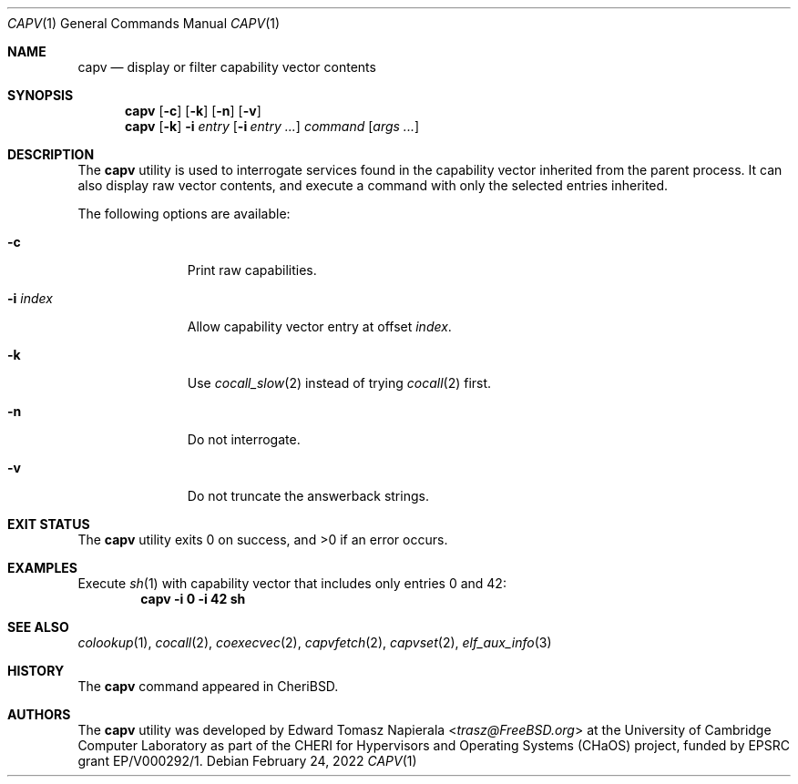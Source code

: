.\"
.\" Copyright (c) 2018 Edward Tomasz Napierala <en322@cl.cam.ac.uk>
.\" All rights reserved.
.\"
.\" This software was developed by the University of Cambridge Computer
.\" Laboratory as part of the CHERI for Hypervisors and Operating Systems
.\" (CHaOS) project, funded by EPSRC grant EP/V000292/1.
.\"
.\" Redistribution and use in source and binary forms, with or without
.\" modification, are permitted provided that the following conditions
.\" are met:
.\" 1. Redistributions of source code must retain the above copyright
.\"    notice, this list of conditions and the following disclaimer.
.\" 2. Redistributions in binary form must reproduce the above copyright
.\"    notice, this list of conditions and the following disclaimer in the
.\"    documentation and/or other materials provided with the distribution.
.\"
.\" THIS SOFTWARE IS PROVIDED BY THE AUTHOR AND CONTRIBUTORS ``AS IS'' AND
.\" ANY EXPRESS OR IMPLIED WARRANTIES, INCLUDING, BUT NOT LIMITED TO, THE
.\" IMPLIED WARRANTIES OF MERCHANTABILITY AND FITNESS FOR A PARTICULAR PURPOSE
.\" ARE DISCLAIMED.  IN NO EVENT SHALL THE AUTHOR OR CONTRIBUTORS BE LIABLE
.\" FOR ANY DIRECT, INDIRECT, INCIDENTAL, SPECIAL, EXEMPLARY, OR CONSEQUENTIAL
.\" DAMAGES (INCLUDING, BUT NOT LIMITED TO, PROCUREMENT OF SUBSTITUTE GOODS
.\" OR SERVICES; LOSS OF USE, DATA, OR PROFITS; OR BUSINESS INTERRUPTION)
.\" HOWEVER CAUSED AND ON ANY THEORY OF LIABILITY, WHETHER IN CONTRACT, STRICT
.\" LIABILITY, OR TORT (INCLUDING NEGLIGENCE OR OTHERWISE) ARISING IN ANY WAY
.\" OUT OF THE USE OF THIS SOFTWARE, EVEN IF ADVISED OF THE POSSIBILITY OF
.\" SUCH DAMAGE.
.\"
.\" $FreeBSD$
.\"
.Dd February 24, 2022
.Dt CAPV 1
.Os
.Sh NAME
.Nm capv
.Nd display or filter capability vector contents
.Sh SYNOPSIS
.Nm
.Op Fl c
.Op Fl k
.Op Fl n
.Op Fl v
.Nm
.Op Fl k
.Fl i Ar entry
.Op Fl i Ar entry Ar ...
.Ar command Op Ar args ...
.Sh DESCRIPTION
The
.Nm
utility is used to interrogate services found in the capability vector
inherited from the parent process.
It can also display raw vector contents,
and execute a command with only the selected entries inherited.
.Pp
The following options are available:
.Bl -tag -width ".Fl i index"
.It Fl c
Print raw capabilities.
.It Fl i Ar index
Allow capability vector entry at offset
.Ar index .
.It Fl k
Use
.Xr cocall_slow 2
instead of trying
.Xr cocall 2
first.
.It Fl n
Do not interrogate.
.It Fl v
Do not truncate the answerback strings.
.El
.Sh EXIT STATUS
The
.Nm
utility exits 0 on success, and >0 if an error occurs.
.Sh EXAMPLES
Execute
.Xr sh 1
with capability vector that includes only entries 0 and 42:
.Dl capv -i 0 -i 42 sh
.Pp
.Sh SEE ALSO
.Xr colookup 1 ,
.Xr cocall 2 ,
.Xr coexecvec 2 ,
.Xr capvfetch 2 ,
.Xr capvset 2 ,
.Xr elf_aux_info 3
.Sh HISTORY
The
.Nm
command appeared in
.Tn CheriBSD .
.Sh AUTHORS
.An -nosplit
The
.Nm
utility was developed by
.An Edward Tomasz Napierala Aq Mt trasz@FreeBSD.org
at the University of Cambridge Computer Laboratory as part of the CHERI
for Hypervisors and Operating Systems (CHaOS) project, funded by EPSRC
grant EP/V000292/1.
